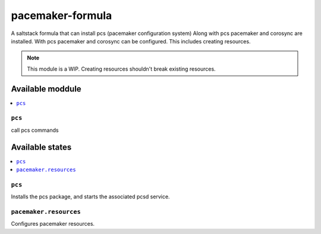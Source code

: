 ================
pacemaker-formula
================

A saltstack formula that can install pcs (pacemaker configuration system)
Along with pcs pacemaker and corosync are installed.
With pcs pacemaker and corosync can be configured.
This includes creating resources.

.. note::

    This module is a WIP. 
    Creating resources shouldn't break existing resources.

Available moddule
================

.. contents::
    :local:

``pcs``
------------

call pcs commands

Available states
================

.. contents::
    :local:

``pcs``
------------

Installs the pcs package, and starts the associated pcsd service.

``pacemaker.resources``
------------

Configures pacemaker resources.

